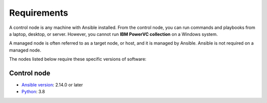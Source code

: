.. ...........................................................................
.. © Copyright IBM Corporation 2020                                          .
.. ...........................................................................

Requirements
============

A control node is any machine with Ansible installed. From the control node,
you can run commands and playbooks from a laptop, desktop, or server.
However, you cannot run **IBM PowerVC collection** on a Windows system.

A managed node is often referred to as a target node, or host, and it is managed
by Ansible. Ansible is not required on a managed node.

The nodes listed below require these specific versions of software:

Control node
------------

* `Ansible version`_: 2.14.0 or later
* `Python`_: 3.8

.. _Ansible version:
   https://docs.ansible.com/ansible/latest/installation_guide/intro_installation.html
.. _Python:
   https://www.python.org/downloads/release/latest
